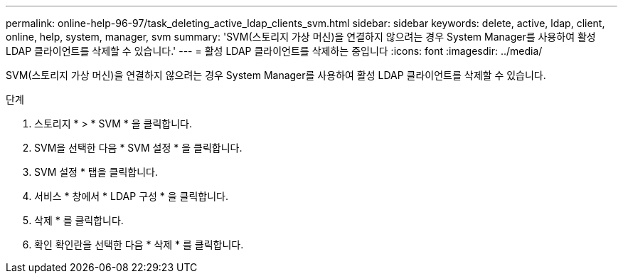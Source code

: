 ---
permalink: online-help-96-97/task_deleting_active_ldap_clients_svm.html 
sidebar: sidebar 
keywords: delete, active, ldap, client, online, help, system, manager, svm 
summary: 'SVM(스토리지 가상 머신)을 연결하지 않으려는 경우 System Manager를 사용하여 활성 LDAP 클라이언트를 삭제할 수 있습니다.' 
---
= 활성 LDAP 클라이언트를 삭제하는 중입니다
:icons: font
:imagesdir: ../media/


[role="lead"]
SVM(스토리지 가상 머신)을 연결하지 않으려는 경우 System Manager를 사용하여 활성 LDAP 클라이언트를 삭제할 수 있습니다.

.단계
. 스토리지 * > * SVM * 을 클릭합니다.
. SVM을 선택한 다음 * SVM 설정 * 을 클릭합니다.
. SVM 설정 * 탭을 클릭합니다.
. 서비스 * 창에서 * LDAP 구성 * 을 클릭합니다.
. 삭제 * 를 클릭합니다.
. 확인 확인란을 선택한 다음 * 삭제 * 를 클릭합니다.


